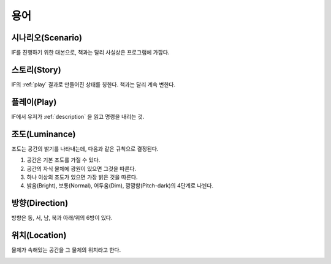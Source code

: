 용어
====

.. _scenario:

시나리오(Scenario)
------------------
IF를 진행하기 위한 대본으로, 책과는 달리 사실상은 프로그램에 가깝다.

.. _story:

스토리(Story)
-------------
IF의 :ref:`play` 결과로 만들어진 상태를 칭한다. 책과는 달리 계속 변한다.

.. _play:

플레이(Play)
------------
IF에서 유저가 :ref:`description` 을 읽고 명령을 내리는 것.

.. _luminance:

조도(Luminance)
---------------

조도는 공간의 밝기를 나타내는데, 다음과 같은 규칙으로 결정된다.

#. 공간은 기본 조도를 가질 수 있다.
#. 공간의 자식 물체에 광원이 있으면 그것을 따른다.
#. 하나 이상의 조도가 있으면 가장 밝은 것을 따른다.
#. 밝음(Bright), 보통(Normal), 어두움(Dim), 깜깜함(Pitch-dark)의 4단계로
   나뉜다.

.. _direction:

방향(Direction)
---------------
방향은 동, 서, 남, 북과 아래/위의 6방이 있다.

.. _location:

위치(Location)
--------------
물체가 속해있는 공간을 그 물체의 위치라고 한다.

.. _if:
